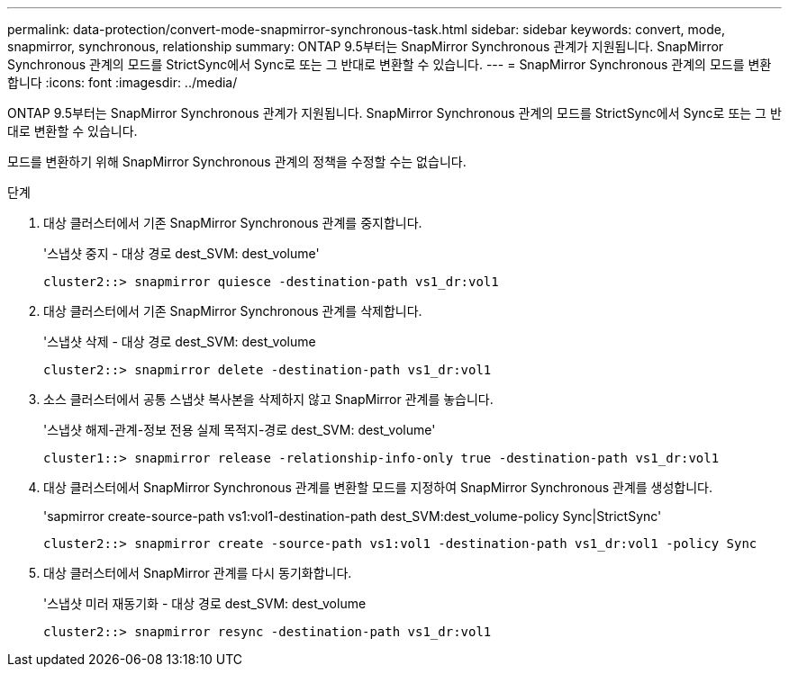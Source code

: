 ---
permalink: data-protection/convert-mode-snapmirror-synchronous-task.html 
sidebar: sidebar 
keywords: convert, mode, snapmirror, synchronous, relationship 
summary: ONTAP 9.5부터는 SnapMirror Synchronous 관계가 지원됩니다. SnapMirror Synchronous 관계의 모드를 StrictSync에서 Sync로 또는 그 반대로 변환할 수 있습니다. 
---
= SnapMirror Synchronous 관계의 모드를 변환합니다
:icons: font
:imagesdir: ../media/


[role="lead"]
ONTAP 9.5부터는 SnapMirror Synchronous 관계가 지원됩니다. SnapMirror Synchronous 관계의 모드를 StrictSync에서 Sync로 또는 그 반대로 변환할 수 있습니다.

모드를 변환하기 위해 SnapMirror Synchronous 관계의 정책을 수정할 수는 없습니다.

.단계
. 대상 클러스터에서 기존 SnapMirror Synchronous 관계를 중지합니다.
+
'스냅샷 중지 - 대상 경로 dest_SVM: dest_volume'

+
[listing]
----
cluster2::> snapmirror quiesce -destination-path vs1_dr:vol1
----
. 대상 클러스터에서 기존 SnapMirror Synchronous 관계를 삭제합니다.
+
'스냅샷 삭제 - 대상 경로 dest_SVM: dest_volume

+
[listing]
----
cluster2::> snapmirror delete -destination-path vs1_dr:vol1
----
. 소스 클러스터에서 공통 스냅샷 복사본을 삭제하지 않고 SnapMirror 관계를 놓습니다.
+
'스냅샷 해제-관계-정보 전용 실제 목적지-경로 dest_SVM: dest_volume'

+
[listing]
----
cluster1::> snapmirror release -relationship-info-only true -destination-path vs1_dr:vol1
----
. 대상 클러스터에서 SnapMirror Synchronous 관계를 변환할 모드를 지정하여 SnapMirror Synchronous 관계를 생성합니다.
+
'sapmirror create-source-path vs1:vol1-destination-path dest_SVM:dest_volume-policy Sync|StrictSync'

+
[listing]
----
cluster2::> snapmirror create -source-path vs1:vol1 -destination-path vs1_dr:vol1 -policy Sync
----
. 대상 클러스터에서 SnapMirror 관계를 다시 동기화합니다.
+
'스냅샷 미러 재동기화 - 대상 경로 dest_SVM: dest_volume

+
[listing]
----
cluster2::> snapmirror resync -destination-path vs1_dr:vol1
----

